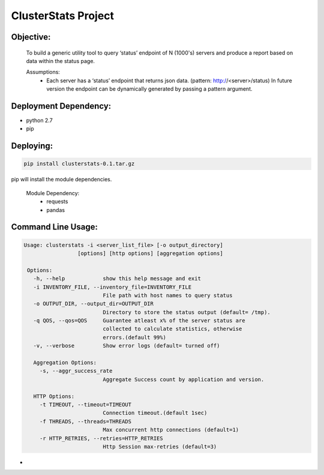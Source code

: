 ClusterStats Project
=====================

Objective:
----------
 To build a generic utility tool to query ‘status’ endpoint of N (1000's) servers 
 and produce a report based on data within the status page.
 
 
 Assumptions:
  - Each server has a ‘status’ endpoint that returns json data. (pattern: http://<server>/status)
    In future version the endpoint can be dynamically generated by passing a pattern argument. 

Deployment Dependency:
----------------------

- python 2.7
- pip


Deploying:
----------

.. code:: shell

    pip install clusterstats-0.1.tar.gz
    
pip will install the module dependencies.

 Module Dependency:
  * requests
  * pandas
  
Command Line Usage:
-------------------

.. code:: shell
  
     Usage: clusterstats -i <server_list_file> [-o output_directory] 
                      [options] [http options] [aggregation options]

      Options:
        -h, --help            show this help message and exit
        -i INVENTORY_FILE, --inventory_file=INVENTORY_FILE
                              File path with host names to query status
        -o OUTPUT_DIR, --output_dir=OUTPUT_DIR
                              Directory to store the status output (default= /tmp).
        -q QOS, --qos=QOS     Guarantee atleast x% of the server status are
                              collected to calculate statistics, otherwise
                              errors.(default 99%)
        -v, --verbose         Show error logs (default= turned off)

        Aggregation Options:
          -s, --aggr_success_rate
                              Aggregate Success count by application and version.

        HTTP Options:
          -t TIMEOUT, --timeout=TIMEOUT
                              Connection timeout.(default 1sec)
          -f THREADS, --threads=THREADS
                              Max concurrent http connections (default=1)
          -r HTTP_RETRIES, --retries=HTTP_RETRIES
                              Http Session max-retries (default=3)
    

- 




